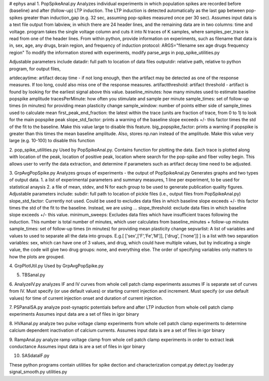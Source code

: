 # ephys anal
1. PopSpikeAnal.py
Analyzes individual experiments in which population spikes are recorded before (baseline) and after (follow-up) LTP induction.  The LTP induction is detected automatically as the last gap between pop-spikes greater than induction_gap (e.g. 32 sec, assuming pop-spikes measured once per 30 sec).  Assumes input data is a text file output from labview, in which there are 24 header lines, and the remaining data are in two columns: time and voltage.  program takes the single voltage column and cuts it into N traces of K samples, where samples_per_trace is read from one of the header lines.
From within python, provide information on experiments, such as filename that data is in, sex, age, any drugs, brain region, and frequency of induction protocol:
ARGS="filename sex age drugs frequency region"
To modify the information stored with experiments, modify parse_args in pop_spike_utilities.py

Adjustable parameters include 
datadir: full path to location of data files
outputdir: relative path, relative to python program, for output files,

artdecaytime: artifact decay time - if not long enough, then the artifact may be detected as one of the response measures.  If too long, could also miss one of the response measures.
artifactthreshold: artifact threshold - artifact is found by looking for the earliest signal above this value.
baseline_minutes: how many minutes used to estimate baseline popspike amplitude
tracesPerMinute: how often you stimulate and sample per minute
sample_times: set of follow-up times (in minutes) for providing mean plasticity change
sample_window: number of points either side of sample_times used to calculate mean
first_peak_end_fraction: the latest within the trace (units are fraction of trace, from 0 to 1) to look for the main popspike peak
slope_std_factor: prints a warning of the baseline slope exceeds +/- this factor times the std of the fit to the baseline.  Make this value large to disable this feature.
big_popspike_factor: prints a warning if popspike is greater than this times the mean baseline amplitude.  Also, stores np.nan instead of the amplitude.  Make this value very large (e.g. 10-100) to disable this function

2. pop_spike_utilities.py
Used by PopSpikeAnal.py.  Contains function for plotting the data.  Each trace is plotted along with location of the peak, location of positive peak, location where search for the pop-spike and fiber volley begin.  This allows user to verify the data extraction, and determine if parameters such as artifact decay time need to be adjusted.


3. GrpAvgPopSpike.py
Analyzes groups of experiments - the output of PopSpikeAnal.py
Generates graphs and two types of output data.  
1. a list of experimental parameters and summary measures, 1 line per experiment, to be used for statistical anaysis
2. a file of mean, stdev, and N for each group to be used to generate publication quality figures.
Adjustable parameters include: 
subdir: full path to location of pickle files (i.e., output files from PopSpikeAnal.py)
slope_std_factor: Currently not used.  Could be used to excludes data files in which baseline slope exceeds +/- this factor times the std of the fit to the baseline.  Instead, we are using ...
slope_threshold: exclude data files in which baseline slope exceeds +/- this value.
minimum_sweeps: Excludes data files which have insufficient traces following the induction.  This number is total number of minutes, which user calculates from baseline_minutes + follow-up minutes
sample_times: set of follow-up times (in minutes) for providing mean plasticity change
sepvarlist: A list of variables and values to used to separate all the data into groups.
E.g.[ ['sex',['F','Fe','M']], ['drug', ['none']] ] is a list with two separation variables: sex, which can have one of 3 values, and drug, which could have multiple values, but by indicating a single value, the code will give two drug groups: none, and everything else. The order of specifying variables only matters to how the plots are grouped.  

4. GrpPlotUtil.py
Used by GrpAvgPopSpike.py

5. TBSanal.py
   
6. AnalyzeIV.py
analyzes IF and IV curves from whole cell patch clamp experiments
assumes IF is separate set of curves from IV.  Must specify (or use default values) or starting current injection and increment.  Must specify (or use default values) for time of current injection onset and duration of current injection.

7. PSPanalSA.py 
analyze post-synaptic potentials before and after LTP induction from whole cell patch clamp experiments
Assumes input data are a set of files in igor binary

8. HVAanal.py 
analyze two pulse voltage clamp experiments from whole cell patch clamp experiments to determine calcium dependent inactivation of calcium currents.
Assumes input data is are a set of files in igor binary

9. RampAnal.py 
analyze ramp voltage clamp from whole cell patch clamp experiments in order to extract leak conductance
Assumes input data is are a set of files in igor binary

10. SASdataIF.py

These python programs contain utilities for spike dection and characterization
compat.py
detect.py
loader.py
signal_smooth.py
utilities.py
